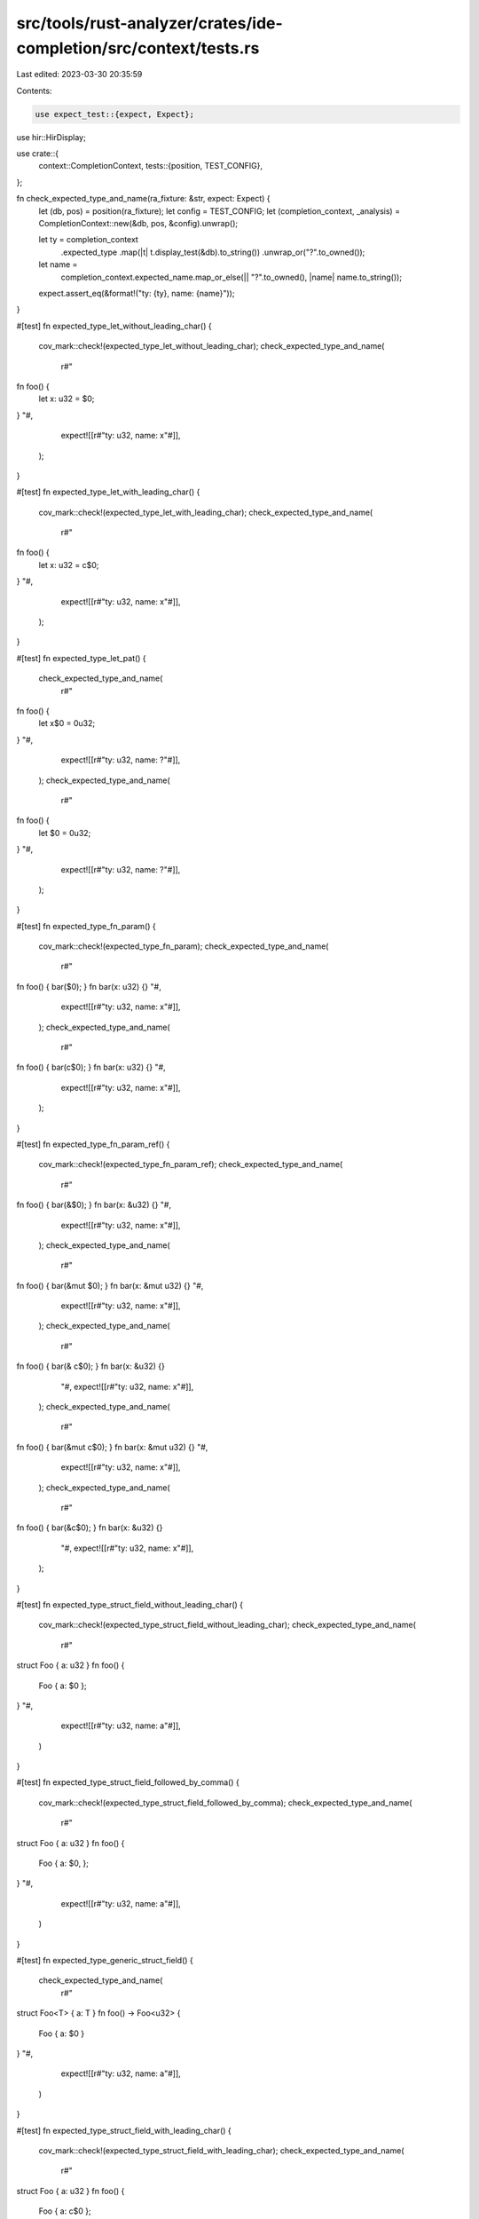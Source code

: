 src/tools/rust-analyzer/crates/ide-completion/src/context/tests.rs
==================================================================

Last edited: 2023-03-30 20:35:59

Contents:

.. code-block:: rs

    use expect_test::{expect, Expect};
use hir::HirDisplay;

use crate::{
    context::CompletionContext,
    tests::{position, TEST_CONFIG},
};

fn check_expected_type_and_name(ra_fixture: &str, expect: Expect) {
    let (db, pos) = position(ra_fixture);
    let config = TEST_CONFIG;
    let (completion_context, _analysis) = CompletionContext::new(&db, pos, &config).unwrap();

    let ty = completion_context
        .expected_type
        .map(|t| t.display_test(&db).to_string())
        .unwrap_or("?".to_owned());

    let name =
        completion_context.expected_name.map_or_else(|| "?".to_owned(), |name| name.to_string());

    expect.assert_eq(&format!("ty: {ty}, name: {name}"));
}

#[test]
fn expected_type_let_without_leading_char() {
    cov_mark::check!(expected_type_let_without_leading_char);
    check_expected_type_and_name(
        r#"
fn foo() {
    let x: u32 = $0;
}
"#,
        expect![[r#"ty: u32, name: x"#]],
    );
}

#[test]
fn expected_type_let_with_leading_char() {
    cov_mark::check!(expected_type_let_with_leading_char);
    check_expected_type_and_name(
        r#"
fn foo() {
    let x: u32 = c$0;
}
"#,
        expect![[r#"ty: u32, name: x"#]],
    );
}

#[test]
fn expected_type_let_pat() {
    check_expected_type_and_name(
        r#"
fn foo() {
    let x$0 = 0u32;
}
"#,
        expect![[r#"ty: u32, name: ?"#]],
    );
    check_expected_type_and_name(
        r#"
fn foo() {
    let $0 = 0u32;
}
"#,
        expect![[r#"ty: u32, name: ?"#]],
    );
}

#[test]
fn expected_type_fn_param() {
    cov_mark::check!(expected_type_fn_param);
    check_expected_type_and_name(
        r#"
fn foo() { bar($0); }
fn bar(x: u32) {}
"#,
        expect![[r#"ty: u32, name: x"#]],
    );
    check_expected_type_and_name(
        r#"
fn foo() { bar(c$0); }
fn bar(x: u32) {}
"#,
        expect![[r#"ty: u32, name: x"#]],
    );
}

#[test]
fn expected_type_fn_param_ref() {
    cov_mark::check!(expected_type_fn_param_ref);
    check_expected_type_and_name(
        r#"
fn foo() { bar(&$0); }
fn bar(x: &u32) {}
"#,
        expect![[r#"ty: u32, name: x"#]],
    );
    check_expected_type_and_name(
        r#"
fn foo() { bar(&mut $0); }
fn bar(x: &mut u32) {}
"#,
        expect![[r#"ty: u32, name: x"#]],
    );
    check_expected_type_and_name(
        r#"
fn foo() { bar(& c$0); }
fn bar(x: &u32) {}
        "#,
        expect![[r#"ty: u32, name: x"#]],
    );
    check_expected_type_and_name(
        r#"
fn foo() { bar(&mut c$0); }
fn bar(x: &mut u32) {}
"#,
        expect![[r#"ty: u32, name: x"#]],
    );
    check_expected_type_and_name(
        r#"
fn foo() { bar(&c$0); }
fn bar(x: &u32) {}
        "#,
        expect![[r#"ty: u32, name: x"#]],
    );
}

#[test]
fn expected_type_struct_field_without_leading_char() {
    cov_mark::check!(expected_type_struct_field_without_leading_char);
    check_expected_type_and_name(
        r#"
struct Foo { a: u32 }
fn foo() {
    Foo { a: $0 };
}
"#,
        expect![[r#"ty: u32, name: a"#]],
    )
}

#[test]
fn expected_type_struct_field_followed_by_comma() {
    cov_mark::check!(expected_type_struct_field_followed_by_comma);
    check_expected_type_and_name(
        r#"
struct Foo { a: u32 }
fn foo() {
    Foo { a: $0, };
}
"#,
        expect![[r#"ty: u32, name: a"#]],
    )
}

#[test]
fn expected_type_generic_struct_field() {
    check_expected_type_and_name(
        r#"
struct Foo<T> { a: T }
fn foo() -> Foo<u32> {
    Foo { a: $0 }
}
"#,
        expect![[r#"ty: u32, name: a"#]],
    )
}

#[test]
fn expected_type_struct_field_with_leading_char() {
    cov_mark::check!(expected_type_struct_field_with_leading_char);
    check_expected_type_and_name(
        r#"
struct Foo { a: u32 }
fn foo() {
    Foo { a: c$0 };
}
"#,
        expect![[r#"ty: u32, name: a"#]],
    );
}

#[test]
fn expected_type_match_arm_without_leading_char() {
    cov_mark::check!(expected_type_match_arm_without_leading_char);
    check_expected_type_and_name(
        r#"
enum E { X }
fn foo() {
   match E::X { $0 }
}
"#,
        expect![[r#"ty: E, name: ?"#]],
    );
}

#[test]
fn expected_type_match_arm_with_leading_char() {
    cov_mark::check!(expected_type_match_arm_with_leading_char);
    check_expected_type_and_name(
        r#"
enum E { X }
fn foo() {
   match E::X { c$0 }
}
"#,
        expect![[r#"ty: E, name: ?"#]],
    );
}

#[test]
fn expected_type_match_arm_body_without_leading_char() {
    cov_mark::check!(expected_type_match_arm_body_without_leading_char);
    check_expected_type_and_name(
        r#"
struct Foo;
enum E { X }
fn foo() -> Foo {
   match E::X { E::X => $0 }
}
"#,
        expect![[r#"ty: Foo, name: ?"#]],
    );
}

#[test]
fn expected_type_match_body_arm_with_leading_char() {
    cov_mark::check!(expected_type_match_arm_body_with_leading_char);
    check_expected_type_and_name(
        r#"
struct Foo;
enum E { X }
fn foo() -> Foo {
   match E::X { E::X => c$0 }
}
"#,
        expect![[r#"ty: Foo, name: ?"#]],
    );
}

#[test]
fn expected_type_if_let_without_leading_char() {
    cov_mark::check!(expected_type_if_let_without_leading_char);
    check_expected_type_and_name(
        r#"
enum Foo { Bar, Baz, Quux }

fn foo() {
    let f = Foo::Quux;
    if let $0 = f { }
}
"#,
        expect![[r#"ty: Foo, name: ?"#]],
    )
}

#[test]
fn expected_type_if_let_with_leading_char() {
    cov_mark::check!(expected_type_if_let_with_leading_char);
    check_expected_type_and_name(
        r#"
enum Foo { Bar, Baz, Quux }

fn foo() {
    let f = Foo::Quux;
    if let c$0 = f { }
}
"#,
        expect![[r#"ty: Foo, name: ?"#]],
    )
}

#[test]
fn expected_type_fn_ret_without_leading_char() {
    cov_mark::check!(expected_type_fn_ret_without_leading_char);
    check_expected_type_and_name(
        r#"
fn foo() -> u32 {
    $0
}
"#,
        expect![[r#"ty: u32, name: ?"#]],
    )
}

#[test]
fn expected_type_fn_ret_with_leading_char() {
    cov_mark::check!(expected_type_fn_ret_with_leading_char);
    check_expected_type_and_name(
        r#"
fn foo() -> u32 {
    c$0
}
"#,
        expect![[r#"ty: u32, name: ?"#]],
    )
}

#[test]
fn expected_type_fn_ret_fn_ref_fully_typed() {
    check_expected_type_and_name(
        r#"
fn foo() -> u32 {
    foo$0
}
"#,
        expect![[r#"ty: u32, name: ?"#]],
    )
}

#[test]
fn expected_type_closure_param_return() {
    // FIXME: make this work with `|| $0`
    check_expected_type_and_name(
        r#"
//- minicore: fn
fn foo() {
    bar(|| a$0);
}

fn bar(f: impl FnOnce() -> u32) {}
"#,
        expect![[r#"ty: u32, name: ?"#]],
    );
}

#[test]
fn expected_type_generic_function() {
    check_expected_type_and_name(
        r#"
fn foo() {
    bar::<u32>($0);
}

fn bar<T>(t: T) {}
"#,
        expect![[r#"ty: u32, name: t"#]],
    );
}

#[test]
fn expected_type_generic_method() {
    check_expected_type_and_name(
        r#"
fn foo() {
    S(1u32).bar($0);
}

struct S<T>(T);
impl<T> S<T> {
    fn bar(self, t: T) {}
}
"#,
        expect![[r#"ty: u32, name: t"#]],
    );
}

#[test]
fn expected_type_functional_update() {
    cov_mark::check!(expected_type_struct_func_update);
    check_expected_type_and_name(
        r#"
struct Foo { field: u32 }
fn foo() {
    Foo {
        ..$0
    }
}
"#,
        expect![[r#"ty: Foo, name: ?"#]],
    );
}

#[test]
fn expected_type_param_pat() {
    check_expected_type_and_name(
        r#"
struct Foo { field: u32 }
fn foo(a$0: Foo) {}
"#,
        expect![[r#"ty: Foo, name: ?"#]],
    );
    check_expected_type_and_name(
        r#"
struct Foo { field: u32 }
fn foo($0: Foo) {}
"#,
        // FIXME make this work, currently fails due to pattern recovery eating the `:`
        expect![[r#"ty: ?, name: ?"#]],
    );
}

#[test]
fn expected_type_ref_prefix_on_field() {
    check_expected_type_and_name(
        r#"
fn foo(_: &mut i32) {}
struct S {
    field: i32,
}

fn main() {
    let s = S {
        field: 100,
    };
    foo(&mut s.f$0);
}
"#,
        expect!["ty: i32, name: ?"],
    );
}


